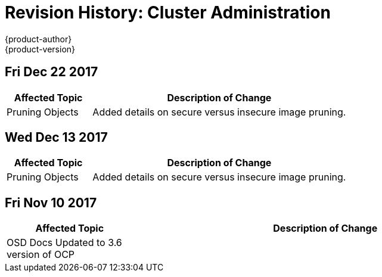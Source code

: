 [[admin-guide-revhistory-admin-guide]]
= Revision History: Cluster Administration
{product-author}
{product-version}
:data-uri:
:icons:
:experimental:

// do-release: revhist-tables
== Fri Dec 22 2017

// tag::admin_guide_fri_dec_22_2017[]
[cols="1,3",options="header"]
|===

|Affected Topic |Description of Change
//Fri Dec 22 2017
|Pruning Objects
|Added details on secure versus insecure image pruning.



|===

// end::admin_guide_fri_dec_22_2017[]
== Wed Dec 13 2017

// tag::admin_guide_wed_dec_13_2017[]
[cols="1,3",options="header"]
|===

|Affected Topic |Description of Change
//Wed Dec 13 2017
|Pruning Objects
|Added details on secure versus insecure image pruning.

|===

// end::admin_guide_wed_dec_13_2017[]
== Fri Nov 10 2017

// tag::admin_guide_fri_nov_10_2017[]
[cols="1,3",options="header"]
|===

|Affected Topic |Description of Change
//Fri Nov 10 2017
|OSD Docs Updated to 3.6 version of OCP
|

